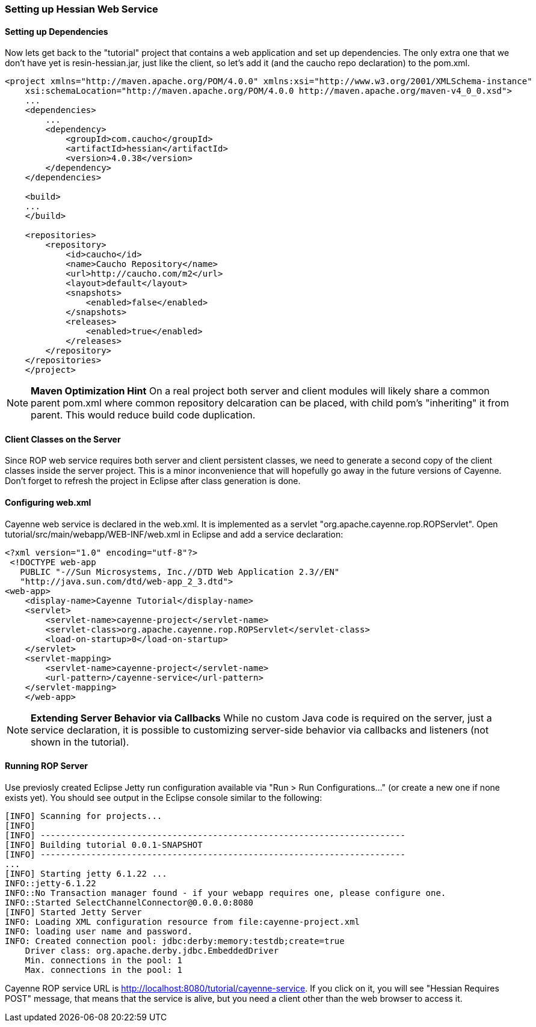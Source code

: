 // Licensed to the Apache Software Foundation (ASF) under one or more
// contributor license agreements. See the NOTICE file distributed with
// this work for additional information regarding copyright ownership.
// The ASF licenses this file to you under the Apache License, Version
// 2.0 (the "License"); you may not use this file except in compliance
// with the License. You may obtain a copy of the License at
//
// http://www.apache.org/licenses/LICENSE-2.0 Unless required by
// applicable law or agreed to in writing, software distributed under the
// License is distributed on an "AS IS" BASIS, WITHOUT WARRANTIES OR
// CONDITIONS OF ANY KIND, either express or implied. See the License for
// the specific language governing permissions and limitations under the
// License.

===  Setting up Hessian Web Service

==== Setting up Dependencies

Now lets get back to the "tutorial" project that contains a web application and set up dependencies. The only extra one that we don't have yet is resin-hessian.jar, just like the client, so let's add it (and the caucho repo declaration) to the pom.xml.

[source, XML]
----
<project xmlns="http://maven.apache.org/POM/4.0.0" xmlns:xsi="http://www.w3.org/2001/XMLSchema-instance"
    xsi:schemaLocation="http://maven.apache.org/POM/4.0.0 http://maven.apache.org/maven-v4_0_0.xsd">
    ...
    <dependencies>
        ...
        <dependency>
            <groupId>com.caucho</groupId>
            <artifactId>hessian</artifactId>
            <version>4.0.38</version>
        </dependency>
    </dependencies>

    <build>
    ...
    </build>

    <repositories>
        <repository>
            <id>caucho</id>
            <name>Caucho Repository</name>
            <url>http://caucho.com/m2</url>
            <layout>default</layout>
            <snapshots>
                <enabled>false</enabled>
            </snapshots>
            <releases>
                <enabled>true</enabled>
            </releases>
        </repository>
    </repositories>
    </project>
----

NOTE: *Maven Optimization Hint* On a real project both server and client modules will likely share a common parent pom.xml where common repository delcaration can be placed, with child pom's "inheriting" it from parent. This would reduce build code duplication.

==== Client Classes on the Server

Since ROP web service requires both server and client persistent classes, we need to generate a second copy of the client classes inside the server project. This is a minor inconvenience that will hopefully go away in the future versions of Cayenne. Don't forget to refresh the project in Eclipse after class generation is done.

==== Configuring web.xml

Cayenne web service is declared in the web.xml. It is implemented as a servlet "org.apache.cayenne.rop.ROPServlet". Open tutorial/src/main/webapp/WEB-INF/web.xml in Eclipse and add a service declaration:

[source, XML]
----
<?xml version="1.0" encoding="utf-8"?>
 <!DOCTYPE web-app
   PUBLIC "-//Sun Microsystems, Inc.//DTD Web Application 2.3//EN"
   "http://java.sun.com/dtd/web-app_2_3.dtd">
<web-app>
    <display-name>Cayenne Tutorial</display-name>
    <servlet>
        <servlet-name>cayenne-project</servlet-name>
        <servlet-class>org.apache.cayenne.rop.ROPServlet</servlet-class>
        <load-on-startup>0</load-on-startup>
    </servlet>
    <servlet-mapping>
        <servlet-name>cayenne-project</servlet-name>
        <url-pattern>/cayenne-service</url-pattern>
    </servlet-mapping>
    </web-app>
----

NOTE: *Extending Server Behavior via Callbacks* While no custom Java code is required on the server, just a service declaration, it is possible to customizing server-side behavior via callbacks and listeners (not shown in the tutorial).

==== Running ROP Server

Use previosly created Eclipse Jetty run configuration available via "Run > Run Configurations..." (or create a new one if none exists yet). You should see output in the Eclipse console similar to the following:

[source]
----
[INFO] Scanning for projects...
[INFO]
[INFO] ------------------------------------------------------------------------
[INFO] Building tutorial 0.0.1-SNAPSHOT
[INFO] ------------------------------------------------------------------------
...
[INFO] Starting jetty 6.1.22 ...
INFO::jetty-6.1.22
INFO::No Transaction manager found - if your webapp requires one, please configure one.
INFO::Started SelectChannelConnector@0.0.0.0:8080
[INFO] Started Jetty Server
INFO: Loading XML configuration resource from file:cayenne-project.xml
INFO: loading user name and password.
INFO: Created connection pool: jdbc:derby:memory:testdb;create=true
    Driver class: org.apache.derby.jdbc.EmbeddedDriver
    Min. connections in the pool: 1
    Max. connections in the pool: 1
----

Cayenne ROP service URL is http://localhost:8080/tutorial/cayenne-service. If you click on it, you will see "Hessian Requires POST" message, that means that the service is alive, but you need a client other than the web browser to access it.